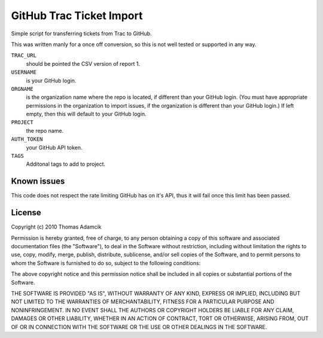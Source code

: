 GitHub Trac Ticket Import
=========================

Simple script for transferring tickets from Trac to GitHub.

This was written manly for a once off conversion, so this is not well tested or
supported in any way.

``TRAC_URL``
    should be pointed the CSV version of report 1.
``USERNAME``
    is your GitHub login.
``ORGNAME``
    is the organization name where the repo is located, if different than your
    GitHub login. (You must have appropriate permissions in the organization to
    import issues, if the organization is different than your GitHub login.) If
    left empty, then this will default to your GitHub login.
``PROJECT``
    the repo name.
``AUTH_TOKEN``
    your GitHub API token.
``TAGS``
    Additonal tags to add to project.

Known issues
------------

This code does not respect the rate limiting GitHub has on it's API, thus it
will fail once this limit has been passed.

License
-------

Copyright (c) 2010 Thomas Adamcik

Permission is hereby granted, free of charge, to any person obtaining a copy
of this software and associated documentation files (the "Software"), to deal
in the Software without restriction, including without limitation the rights
to use, copy, modify, merge, publish, distribute, sublicense, and/or sell
copies of the Software, and to permit persons to whom the Software is
furnished to do so, subject to the following conditions:

The above copyright notice and this permission notice shall be included in
all copies or substantial portions of the Software.

THE SOFTWARE IS PROVIDED "AS IS", WITHOUT WARRANTY OF ANY KIND, EXPRESS OR
IMPLIED, INCLUDING BUT NOT LIMITED TO THE WARRANTIES OF MERCHANTABILITY,
FITNESS FOR A PARTICULAR PURPOSE AND NONINFRINGEMENT. IN NO EVENT SHALL THE
AUTHORS OR COPYRIGHT HOLDERS BE LIABLE FOR ANY CLAIM, DAMAGES OR OTHER
LIABILITY, WHETHER IN AN ACTION OF CONTRACT, TORT OR OTHERWISE, ARISING FROM,
OUT OF OR IN CONNECTION WITH THE SOFTWARE OR THE USE OR OTHER DEALINGS IN
THE SOFTWARE.
